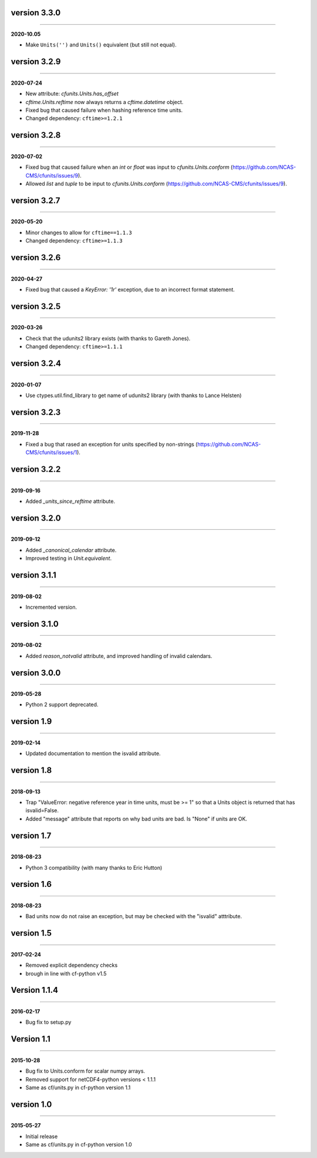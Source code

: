 version 3.3.0
-------------
----

**2020-10.05**

* Make ``Units('')`` and ``Units()`` equivalent (but still not equal).
  
version 3.2.9
-------------
----

**2020-07-24**

* New attribute: `cfunits.Units.has_offset`
* `cftime.Units.reftime` now always returns a `cftime.datetime`
  object.
* Fixed bug that caused failure when hashing reference time units.
* Changed dependency: ``cftime>=1.2.1``

version 3.2.8
-------------
----

**2020-07-02**

* Fixed bug that caused failure when an `int` or `float` was input to
  `cfunits.Units.conform`
  (https://github.com/NCAS-CMS/cfunits/issues/9).
* Allowed `list` and `tuple` to be input to `cfunits.Units.conform`
  (https://github.com/NCAS-CMS/cfunits/issues/9).

version 3.2.7
-------------
----

**2020-05-20**

* Minor changes to allow for ``cftime==1.1.3``
* Changed dependency: ``cftime>=1.1.3``

version 3.2.6
-------------
----

**2020-04-27**

* Fixed bug that caused a `KeyError: '1r'` exception, due to an
  incorrect format statement.

version 3.2.5
-------------
----

**2020-03-26**

* Check that the udunits2 library exists (with thanks to Gareth
  Jones).
* Changed dependency: ``cftime>=1.1.1``

version 3.2.4
-------------
----

**2020-01-07**

* Use ctypes.util.find_library to get name of udunits2 library (with
  thanks to Lance Helsten)

version 3.2.3
-------------
----

**2019-11-28**

* Fixed a bug that rased an exception for units specified by
  non-strings (https://github.com/NCAS-CMS/cfunits/issues/1).

version 3.2.2
-------------
----

**2019-09-16**

* Added `_units_since_reftime` attribute.

version 3.2.0
-------------
----

**2019-09-12**

* Added `_canonical_calendar` attribute.
* Improved testing in `Unit.equivalent`.

version 3.1.1
-------------
----

**2019-08-02**

* Incremented version.

version 3.1.0
-------------
----

**2019-08-02**

* Added `reason_notvalid` attribute, and improved handling of invalid
  calendars.

version 3.0.0
-------------
----

**2019-05-28**

* Python 2 support deprecated.

version 1.9
-----------
----

**2019-02-14**

* Updated documentation to mention the isvalid attribute.
	
version 1.8 
-----------
----

**2018-09-13**

* Trap "ValueError: negative reference year in time units, must be >=
  1" so that a Units object is returned that has isvalid=False.
* Added "message" attribute that reports on why bad units are bad. Is
  "None" if units are OK.
	
version 1.7 
-----------
----

**2018-08-23**

* Python 3 compatibility (with many thanks to Eric Hutton)

version 1.6 
-----------
----

**2018-08-23**

* Bad units now do not raise an exception, but may be checked with the
  "isvalid" atttribute.

version 1.5 
-----------
----

**2017-02-24**

* Removed explicit dependency checks
* brough in line with cf-python v1.5
	
Version 1.1.4
-------------
----

**2016-02-17**

* Bug fix to setup.py
	
Version 1.1 
-----------
----

**2015-10-28**

* Bug fix to Units.conform for scalar numpy arrays.
* Removed support for netCDF4-python versions < 1.1.1
* Same as cf/units.py in cf-python version 1.1

version 1.0 
-----------
----

**2015-05-27**

* Initial release
* Same as cf/units.py in cf-python version 1.0
